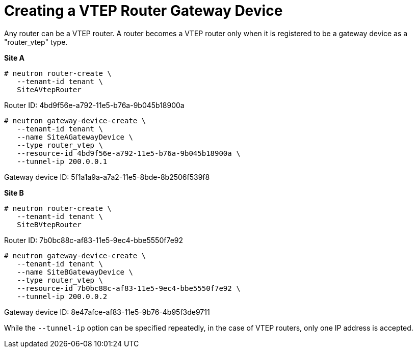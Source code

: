 [router_peering_create_gateway_device]
= Creating a VTEP Router Gateway Device

Any router can be a VTEP router. A router becomes a VTEP router only when it is
registered to be a gateway device as a "router_vtep" type.

*Site A*

[source]
----
# neutron router-create \
   --tenant-id tenant \
   SiteAVtepRouter
----

Router ID: 4bd9f56e-a792-11e5-b76a-9b045b18900a

[literal,subs="quotes"]
----
# neutron gateway-device-create \
   --tenant-id tenant \
   --name SiteAGatewayDevice \
   --type router_vtep \
   --resource-id 4bd9f56e-a792-11e5-b76a-9b045b18900a \
   --tunnel-ip 200.0.0.1
----

Gateway device ID: 5f1a1a9a-a7a2-11e5-8bde-8b2506f539f8

*Site B*

[source]
----
# neutron router-create \
   --tenant-id tenant \
   SiteBVtepRouter
----

Router ID: 7b0bc88c-af83-11e5-9ec4-bbe5550f7e92

[literal,subs="quotes"]
----
# neutron gateway-device-create \
   --tenant-id tenant \
   --name SiteBGatewayDevice \
   --type router_vtep \
   --resource-id 7b0bc88c-af83-11e5-9ec4-bbe5550f7e92 \
   --tunnel-ip 200.0.0.2
----

Gateway device ID: 8e47afce-af83-11e5-9b76-4b95f3de9711

While the `--tunnel-ip` option can be specified repeatedly, in the case of VTEP
routers, only one IP address is accepted.
